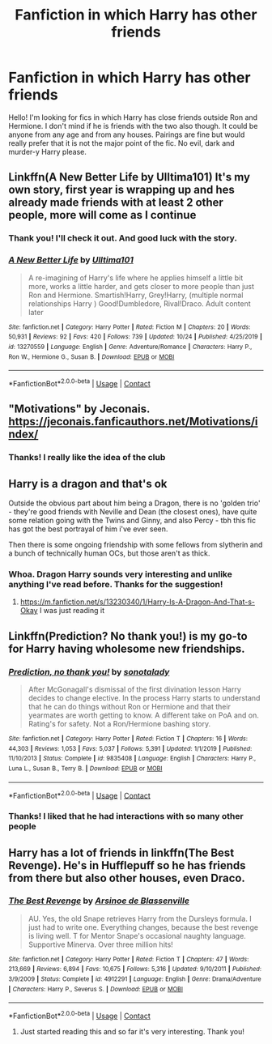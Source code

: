 #+TITLE: Fanfiction in which Harry has other friends

* Fanfiction in which Harry has other friends
:PROPERTIES:
:Author: edible_paint
:Score: 24
:DateUnix: 1604063479.0
:DateShort: 2020-Oct-30
:FlairText: Request
:END:
Hello! I'm looking for fics in which Harry has close friends outside Ron and Hermione. I don't mind if he is friends with the two also though. It could be anyone from any age and from any houses. Pairings are fine but would really prefer that it is not the major point of the fic. No evil, dark and murder-y Harry please.


** Linkffn(A New Better Life by Ulltima101) It's my own story, first year is wrapping up and hes already made friends with at least 2 other people, more will come as I continue
:PROPERTIES:
:Author: Ulltima1001
:Score: 6
:DateUnix: 1604076393.0
:DateShort: 2020-Oct-30
:END:

*** Thank you! I'll check it out. And good luck with the story.
:PROPERTIES:
:Author: edible_paint
:Score: 3
:DateUnix: 1604078902.0
:DateShort: 2020-Oct-30
:END:


*** [[https://www.fanfiction.net/s/13270559/1/][*/A New Better Life/*]] by [[https://www.fanfiction.net/u/6540824/Ulltima101][/Ulltima101/]]

#+begin_quote
  A re-imagining of Harry's life where he applies himself a little bit more, works a little harder, and gets closer to more people than just Ron and Hermione. Smartish!Harry, Grey!Harry, (multiple normal relationships Harry ) Good!Dumbledore, Rival!Draco. Adult content later
#+end_quote

^{/Site/:} ^{fanfiction.net} ^{*|*} ^{/Category/:} ^{Harry} ^{Potter} ^{*|*} ^{/Rated/:} ^{Fiction} ^{M} ^{*|*} ^{/Chapters/:} ^{20} ^{*|*} ^{/Words/:} ^{50,931} ^{*|*} ^{/Reviews/:} ^{92} ^{*|*} ^{/Favs/:} ^{420} ^{*|*} ^{/Follows/:} ^{739} ^{*|*} ^{/Updated/:} ^{10/24} ^{*|*} ^{/Published/:} ^{4/25/2019} ^{*|*} ^{/id/:} ^{13270559} ^{*|*} ^{/Language/:} ^{English} ^{*|*} ^{/Genre/:} ^{Adventure/Romance} ^{*|*} ^{/Characters/:} ^{Harry} ^{P.,} ^{Ron} ^{W.,} ^{Hermione} ^{G.,} ^{Susan} ^{B.} ^{*|*} ^{/Download/:} ^{[[http://www.ff2ebook.com/old/ffn-bot/index.php?id=13270559&source=ff&filetype=epub][EPUB]]} ^{or} ^{[[http://www.ff2ebook.com/old/ffn-bot/index.php?id=13270559&source=ff&filetype=mobi][MOBI]]}

--------------

*FanfictionBot*^{2.0.0-beta} | [[https://github.com/FanfictionBot/reddit-ffn-bot/wiki/Usage][Usage]] | [[https://www.reddit.com/message/compose?to=tusing][Contact]]
:PROPERTIES:
:Author: FanfictionBot
:Score: 2
:DateUnix: 1604076410.0
:DateShort: 2020-Oct-30
:END:


** "Motivations" by Jeconais. [[https://jeconais.fanficauthors.net/Motivations/index/]]
:PROPERTIES:
:Author: amethyst_lover
:Score: 6
:DateUnix: 1604078049.0
:DateShort: 2020-Oct-30
:END:

*** Thanks! I really like the idea of the club
:PROPERTIES:
:Author: edible_paint
:Score: 2
:DateUnix: 1604080540.0
:DateShort: 2020-Oct-30
:END:


** Harry is a dragon and that's ok

Outside the obvious part about him being a Dragon, there is no 'golden trio' - they're good friends with Neville and Dean (the closest ones), have quite some relation going with the Twins and Ginny, and also Percy - tbh this fic has got the best portrayal of him i've ever seen.

Then there is some ongoing friendship with some fellows from slytherin and a bunch of technically human OCs, but those aren't as thick.
:PROPERTIES:
:Author: Von_Usedom
:Score: 6
:DateUnix: 1604097047.0
:DateShort: 2020-Oct-31
:END:

*** Whoa. Dragon Harry sounds very interesting and unlike anything I've read before. Thanks for the suggestion!
:PROPERTIES:
:Author: edible_paint
:Score: 1
:DateUnix: 1604125994.0
:DateShort: 2020-Oct-31
:END:

**** [[https://m.fanfiction.net/s/13230340/1/Harry-Is-A-Dragon-And-That-s-Okay]] I was just reading it
:PROPERTIES:
:Author: Girl_of_many_fandoms
:Score: 2
:DateUnix: 1605654792.0
:DateShort: 2020-Nov-18
:END:


** Linkffn(Prediction? No thank you!) is my go-to for Harry having wholesome new friendships.
:PROPERTIES:
:Author: JOKERRule
:Score: 2
:DateUnix: 1604101013.0
:DateShort: 2020-Oct-31
:END:

*** [[https://www.fanfiction.net/s/9835408/1/][*/Prediction, no thank you!/*]] by [[https://www.fanfiction.net/u/2189929/sonotalady][/sonotalady/]]

#+begin_quote
  After McGonagall's dismissal of the first divination lesson Harry decides to change elective. In the process Harry starts to understand that he can do things without Ron or Hermione and that their yearmates are worth getting to know. A different take on PoA and on. Rating's for safety. Not a Ron/Hermione bashing story.
#+end_quote

^{/Site/:} ^{fanfiction.net} ^{*|*} ^{/Category/:} ^{Harry} ^{Potter} ^{*|*} ^{/Rated/:} ^{Fiction} ^{T} ^{*|*} ^{/Chapters/:} ^{16} ^{*|*} ^{/Words/:} ^{44,303} ^{*|*} ^{/Reviews/:} ^{1,053} ^{*|*} ^{/Favs/:} ^{5,037} ^{*|*} ^{/Follows/:} ^{5,391} ^{*|*} ^{/Updated/:} ^{1/1/2019} ^{*|*} ^{/Published/:} ^{11/10/2013} ^{*|*} ^{/Status/:} ^{Complete} ^{*|*} ^{/id/:} ^{9835408} ^{*|*} ^{/Language/:} ^{English} ^{*|*} ^{/Characters/:} ^{Harry} ^{P.,} ^{Luna} ^{L.,} ^{Susan} ^{B.,} ^{Terry} ^{B.} ^{*|*} ^{/Download/:} ^{[[http://www.ff2ebook.com/old/ffn-bot/index.php?id=9835408&source=ff&filetype=epub][EPUB]]} ^{or} ^{[[http://www.ff2ebook.com/old/ffn-bot/index.php?id=9835408&source=ff&filetype=mobi][MOBI]]}

--------------

*FanfictionBot*^{2.0.0-beta} | [[https://github.com/FanfictionBot/reddit-ffn-bot/wiki/Usage][Usage]] | [[https://www.reddit.com/message/compose?to=tusing][Contact]]
:PROPERTIES:
:Author: FanfictionBot
:Score: 2
:DateUnix: 1604101032.0
:DateShort: 2020-Oct-31
:END:


*** Thanks! I liked that he had interactions with so many other people
:PROPERTIES:
:Author: edible_paint
:Score: 2
:DateUnix: 1604128581.0
:DateShort: 2020-Oct-31
:END:


** Harry has a lot of friends in linkffn(The Best Revenge). He's in Hufflepuff so he has friends from there but also other houses, even Draco.
:PROPERTIES:
:Author: sailingg
:Score: 2
:DateUnix: 1604301432.0
:DateShort: 2020-Nov-02
:END:

*** [[https://www.fanfiction.net/s/4912291/1/][*/The Best Revenge/*]] by [[https://www.fanfiction.net/u/352534/Arsinoe-de-Blassenville][/Arsinoe de Blassenville/]]

#+begin_quote
  AU. Yes, the old Snape retrieves Harry from the Dursleys formula. I just had to write one. Everything changes, because the best revenge is living well. T for Mentor Snape's occasional naughty language. Supportive Minerva. Over three million hits!
#+end_quote

^{/Site/:} ^{fanfiction.net} ^{*|*} ^{/Category/:} ^{Harry} ^{Potter} ^{*|*} ^{/Rated/:} ^{Fiction} ^{T} ^{*|*} ^{/Chapters/:} ^{47} ^{*|*} ^{/Words/:} ^{213,669} ^{*|*} ^{/Reviews/:} ^{6,894} ^{*|*} ^{/Favs/:} ^{10,675} ^{*|*} ^{/Follows/:} ^{5,316} ^{*|*} ^{/Updated/:} ^{9/10/2011} ^{*|*} ^{/Published/:} ^{3/9/2009} ^{*|*} ^{/Status/:} ^{Complete} ^{*|*} ^{/id/:} ^{4912291} ^{*|*} ^{/Language/:} ^{English} ^{*|*} ^{/Genre/:} ^{Drama/Adventure} ^{*|*} ^{/Characters/:} ^{Harry} ^{P.,} ^{Severus} ^{S.} ^{*|*} ^{/Download/:} ^{[[http://www.ff2ebook.com/old/ffn-bot/index.php?id=4912291&source=ff&filetype=epub][EPUB]]} ^{or} ^{[[http://www.ff2ebook.com/old/ffn-bot/index.php?id=4912291&source=ff&filetype=mobi][MOBI]]}

--------------

*FanfictionBot*^{2.0.0-beta} | [[https://github.com/FanfictionBot/reddit-ffn-bot/wiki/Usage][Usage]] | [[https://www.reddit.com/message/compose?to=tusing][Contact]]
:PROPERTIES:
:Author: FanfictionBot
:Score: 2
:DateUnix: 1604301448.0
:DateShort: 2020-Nov-02
:END:

**** Just started reading this and so far it's very interesting. Thank you!
:PROPERTIES:
:Author: edible_paint
:Score: 1
:DateUnix: 1604398720.0
:DateShort: 2020-Nov-03
:END:
